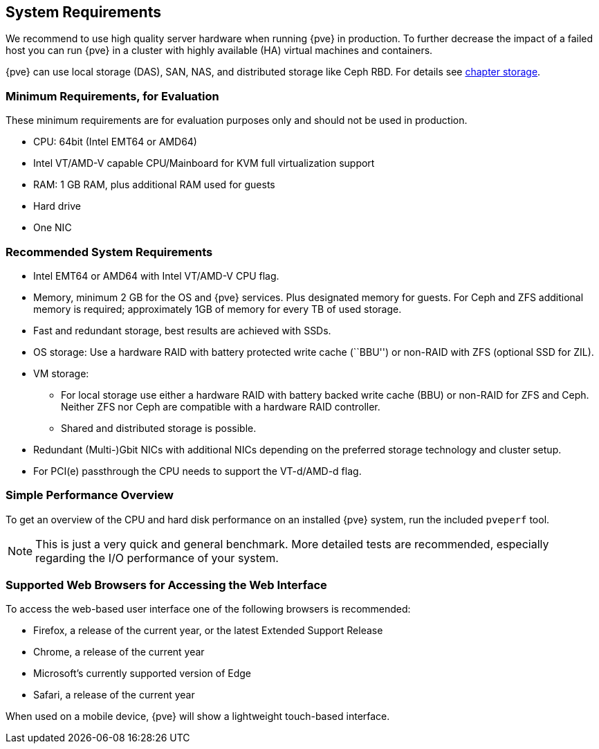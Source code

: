 System Requirements
-------------------
ifdef::wiki[]
:pve-toplevel:
endif::wiki[]

We recommend to use high quality server hardware when running {pve} in
production. To further decrease the impact of a failed host you can run {pve} in
a cluster with highly available (HA) virtual machines and containers.

{pve} can use local storage (DAS), SAN, NAS, and distributed storage like Ceph
RBD. For details see xref:chapter_storage[chapter storage].

[[install_minimal_requirements]]
Minimum Requirements, for Evaluation
~~~~~~~~~~~~~~~~~~~~~~~~~~~~~~~~~~~~

These minimum requirements are for evaluation purposes only and should not be
used in production.

* CPU: 64bit (Intel EMT64 or AMD64)

* Intel VT/AMD-V capable CPU/Mainboard for KVM full virtualization support

* RAM: 1 GB RAM, plus additional RAM used for guests

* Hard drive

* One NIC


[[install_recommended_requirements]]
Recommended System Requirements
~~~~~~~~~~~~~~~~~~~~~~~~~~~~~~~

* Intel EMT64 or AMD64 with Intel VT/AMD-V CPU flag.

* Memory, minimum 2 GB for the OS and {pve} services. Plus designated memory for
  guests. For Ceph and ZFS additional memory is required; approximately 1GB of
  memory for every TB of used storage.

* Fast and redundant storage, best results are achieved with SSDs.

* OS storage: Use a hardware RAID with battery protected write cache (``BBU'')
  or non-RAID with ZFS (optional SSD for ZIL).

* VM storage:
** For local storage use either a hardware RAID with battery backed write cache
  (BBU) or non-RAID for ZFS and Ceph. Neither ZFS nor Ceph are compatible with a
  hardware RAID controller.
** Shared and distributed storage is possible.

* Redundant (Multi-)Gbit NICs with additional NICs depending on the preferred
  storage technology and cluster setup.

* For PCI(e) passthrough the CPU needs to support the VT-d/AMD-d flag.


Simple Performance Overview
~~~~~~~~~~~~~~~~~~~~~~~~~~~

To get an overview of the CPU and hard disk performance on an installed {pve}
system, run the included `pveperf` tool.

NOTE: This is just a very quick and general benchmark. More detailed tests are
recommended, especially regarding the I/O performance of your system.

Supported Web Browsers for Accessing the Web Interface
~~~~~~~~~~~~~~~~~~~~~~~~~~~~~~~~~~~~~~~~~~~~~~~~~~~~~~

To access the web-based user interface one of the following browsers is
recommended:

* Firefox, a release of the current year, or the latest Extended Support Release
* Chrome, a release of the current year
* Microsoft's currently supported version of Edge
* Safari, a release of the current year

When used on a mobile device, {pve} will show a lightweight touch-based
interface.
